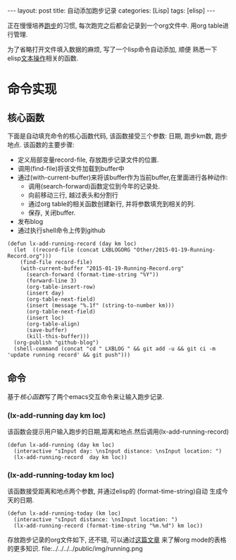 #+OPTIONS: num:nil
#+OPTIONS: ^:nil
#+OPTIONS: H:nil
#+OPTIONS: toc:nil
#+AUTHOR: Zhengchao Xu
#+EMAIL: xuzhengchaojob@gmail.com

#+BEGIN_HTML
---
layout: post
title: 自动添加跑步记录
categories: [Lisp]
tags: [elisp]
---
#+END_HTML

正在慢慢培养[[http://xuzhengchao.com/Running-Record.html][跑步]]的习惯, 每次跑完之后都会记录到一个org文件中. 
用org table进行管理. 

为了省略打开文件填入数据的麻烦, 写了一个lisp命令自动添加, 顺便
熟悉一下elisp[[http://xuzhengchao.com/lisp/elisp-%E6%96%87%E6%9C%AC%E5%A4%84%E7%90%86%E5%87%BD%E6%95%B0.html][文本操作]]相关的函数.

* 命令实现
** 核心函数
   下面是自动填充命令的核心函数代码, 该函数接受三个参数: 日期, 跑步km数,
跑步地点. 该函数的主要步骤:
+ 定义局部变量record-file, 存放跑步记录文件的位置.
+ 调用(find-file)将该文件加载到buffer中
+ 通过(with-current-buffer)来将该buffer作为当前buffer,在里面进行各种动作:
  - 调用(search-forward)函数定位到今年的记录处.
  - 向前移动三行, 越过表头和分割行
  - 通过org table的相关函数创建新行, 并将参数填充到相关的列.
  - 保存, 关闭buffer.
+ 发布blog
+ 通过执行shell命令上传到github

#+BEGIN_EXAMPLE
(defun lx-add-running-record (day km loc)
  (let  ((record-file (concat LXBLOGORG "Other/2015-01-19-Running-Record.org")))
    (find-file record-file)
    (with-current-buffer "2015-01-19-Running-Record.org"
      (search-forward (format-time-string "%Y"))
      (forward-line 3)
      (org-table-insert-row)
      (insert day)
      (org-table-next-field)
      (insert (message "%.1f" (string-to-number km)))
      (org-table-next-field)
      (insert loc)
      (org-table-align)
      (save-buffer)
      (kill-this-buffer)))
  (org-publish "github-blog")
  (shell-command (concat "cd " LXBLOG " && git add -u && git ci -m 'update running record' && git push")))
#+END_EXAMPLE

** 命令
基于[[核心函数]]写了两个emacs交互命令来让输入跑步记录.
*** (lx-add-running day km loc)
该函数会提示用户输入跑步的日期,距离和地点.然后调用(lx-add-running-record)
#+BEGIN_EXAMPLE
(defun lx-add-running (day km loc)
  (interactive "sInput day: \nsInput distance: \nsInput location: ")
  (lx-add-running-record  day km loc))
#+END_EXAMPLE
*** (lx-add-running-today km loc)
该函数接受距离和地点两个参数, 并通过elisp的 (format-time-string)自动
生成今天的日期.
#+BEGIN_EXAMPLE
(defun lx-add-running-today (km loc)
  (interactive "sInput distance: \nsInput location: ")
  (lx-add-running-record (format-time-string "%m.%d") km loc))
#+END_EXAMPLE

存放跑步记录的org文件如下, 还不错, 可以通过[[http://xuzhengchao.com/orgmode/orgmode-table.html][这篇文章]] 来了解org mode的表格的更多知识.
file:../../../../public/img/running.png
